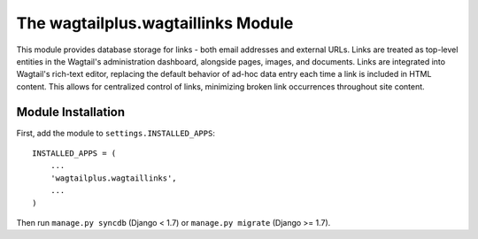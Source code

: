 The wagtailplus.wagtaillinks Module
===================================

This module provides database storage for links - both email addresses and external URLs. Links are treated as
top-level entities in the Wagtail's administration dashboard, alongside pages, images, and documents. Links are
integrated into Wagtail's rich-text editor, replacing the default behavior of ad-hoc data entry each time a link
is included in HTML content. This allows for centralized control of links, minimizing broken link occurrences
throughout site content.

Module Installation
-------------------
First, add the module to ``settings.INSTALLED_APPS``::

    INSTALLED_APPS = (
        ...
        'wagtailplus.wagtaillinks',
        ...
    )

Then run ``manage.py syncdb`` (Django < 1.7) or ``manage.py migrate`` (Django >= 1.7).